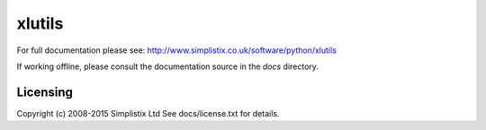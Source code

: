 =======
xlutils
=======

For full documentation please see:
http://www.simplistix.co.uk/software/python/xlutils

If working offline, please consult the documentation source in the
`docs` directory.

Licensing
=========

Copyright (c) 2008-2015 Simplistix Ltd
See docs/license.txt for details.
